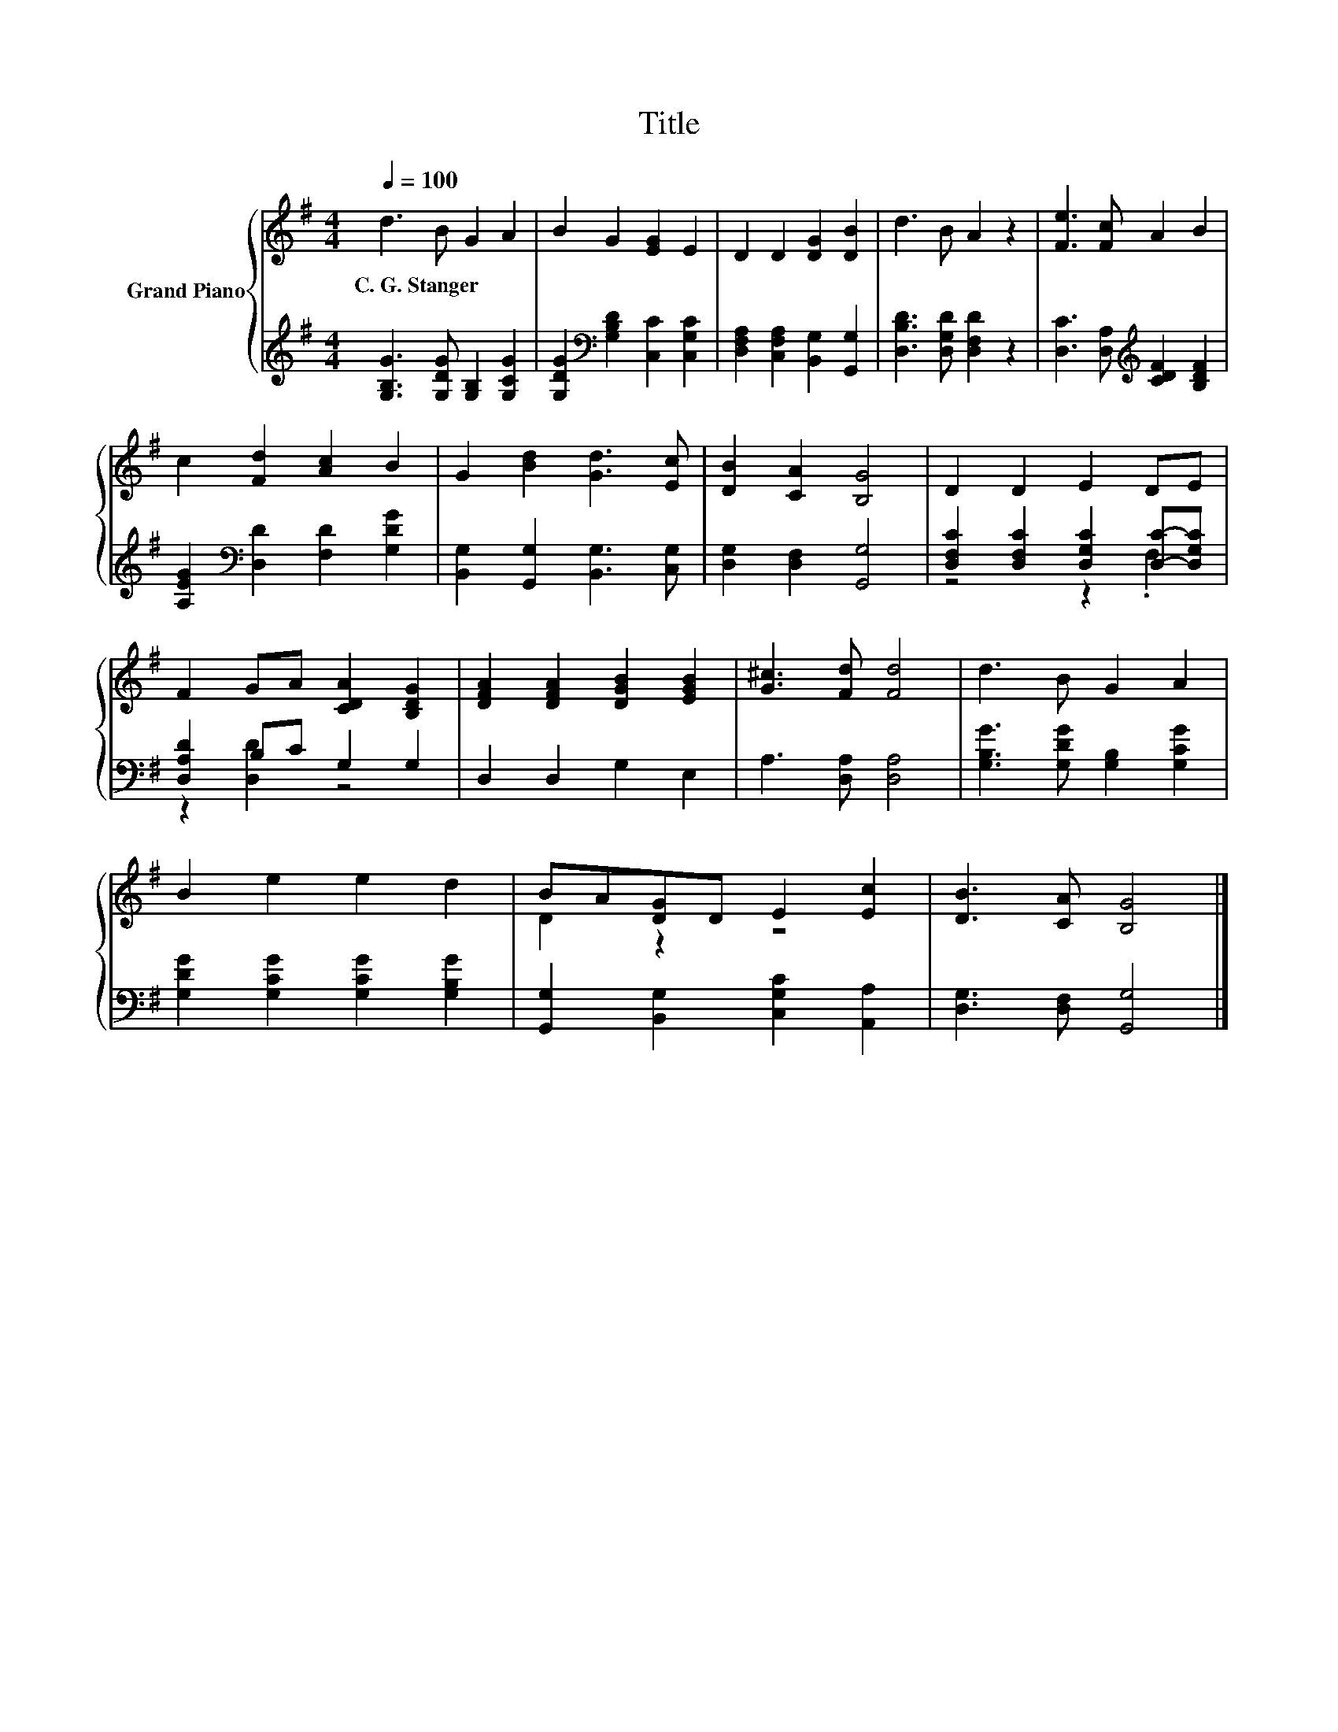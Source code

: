 X:1
T:Title
%%score { ( 1 4 ) | ( 2 3 ) }
L:1/8
Q:1/4=100
M:4/4
K:G
V:1 treble nm="Grand Piano"
V:4 treble 
V:2 treble 
V:3 treble 
V:1
 d3 B G2 A2 | B2 G2 [EG]2 E2 | D2 D2 [DG]2 [DB]2 | d3 B A2 z2 | [Fe]3 [Fc] A2 B2 | %5
w: C.~G.~Stanger * * *|||||
 c2 [Fd]2 [Ac]2 B2 | G2 [Bd]2 [Gd]3 [Ec] | [DB]2 [CA]2 [B,G]4 | D2 D2 E2 DE | %9
w: ||||
 F2 GA [CDA]2 [B,DG]2 | [DFA]2 [DFA]2 [DGB]2 [EGB]2 | [G^c]3 [Fd] [Fd]4 | d3 B G2 A2 | %13
w: ||||
 B2 e2 e2 d2 | BA[DG]D E2 [Ec]2 | [DB]3 [CA] [B,G]4 |] %16
w: |||
V:2
 [G,B,G]3 [G,DG] [G,B,]2 [G,CG]2 | [G,DG]2[K:bass] [G,B,D]2 [C,C]2 [C,G,C]2 | %2
 [D,F,A,]2 [C,F,A,]2 [B,,G,]2 [G,,G,]2 | [D,B,D]3 [D,G,D] [D,F,D]2 z2 | %4
 [D,C]3 [D,A,][K:treble] [CDF]2 [B,DF]2 | [A,EG]2[K:bass] [D,D]2 [F,D]2 [G,DG]2 | %6
 [B,,G,]2 [G,,G,]2 [B,,G,]3 [C,G,] | [D,G,]2 [D,F,]2 [G,,G,]4 | %8
 [D,F,C]2 [D,F,C]2 [D,G,C]2 [D,C]-[D,G,C] | [D,A,D]2 B,C G,2 G,2 | D,2 D,2 G,2 E,2 | %11
 A,3 [D,A,] [D,A,]4 | [G,B,G]3 [G,DG] [G,B,]2 [G,CG]2 | [G,DG]2 [G,CG]2 [G,CG]2 [G,B,G]2 | %14
 [G,,G,]2 [B,,G,]2 [C,G,C]2 [A,,A,]2 | [D,G,]3 [D,F,] [G,,G,]4 |] %16
V:3
 x8 | x2[K:bass] x6 | x8 | x8 | x4[K:treble] x4 | x2[K:bass] x6 | x8 | x8 | z4 z2 .F,2 | %9
 z2 [D,D]2 z4 | x8 | x8 | x8 | x8 | x8 | x8 |] %16
V:4
 x8 | x8 | x8 | x8 | x8 | x8 | x8 | x8 | x8 | x8 | x8 | x8 | x8 | x8 | D2 z2 z4 | x8 |] %16

